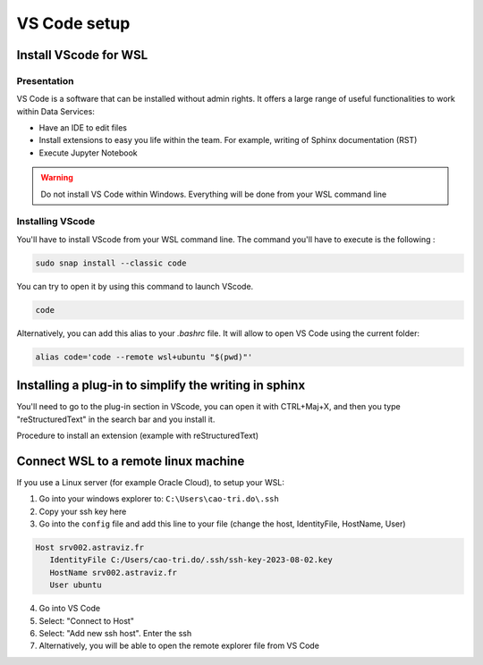 =============
VS Code setup
=============


Install VScode for WSL
=============================

Presentation
----------------

.. image:: vscode_setup/vscode.PNG
   :width: 700px
   :align: center

VS Code is a software that can be installed without admin rights.
It offers a large range of useful functionalities to work within Data Services:

- Have an IDE to edit files
- Install extensions to easy you life within the team. For example, writing of Sphinx documentation (RST)
- Execute Jupyter Notebook

.. warning::
   Do not install VS Code within Windows. Everything will be done from your WSL command line



Installing VScode
---------------------

You'll have to install VScode from your WSL command line. 
The command you'll have to execute is the following :

.. code-block:: bash

    sudo snap install --classic code

You can try to open it by using this command to launch VScode.

.. code-block:: bash

   code

Alternatively, you can add this alias to your `.bashrc` file. 
It will allow to open VS Code using the current folder:

.. code-block:: bash

   alias code='code --remote wsl+ubuntu "$(pwd)"'


Installing a plug-in to simplify the writing in sphinx
======================================================

You'll need to go to the plug-in section in VScode, you can open it with CTRL+Maj+X, and then you type "reStructuredText" in the search bar and you install it. 

Procedure to install an extension (example with reStructuredText)

.. tab:: Access to Extension

  Click on the left to the extension (CTRL+Maj+X)

  .. image:: vscode_setup/vscode_extension.PNG
      :width: 600px
      :align: center

.. tab:: Install Extension

  Find the extension in the market place: **reStructuredText** by TatsuyaNakamori

  .. image:: vscode_setup/vscode_restructuredtext.PNG
      :width: 800px
      :align: center


Connect WSL to a remote linux machine
=====================================

If you use a Linux server (for example Oracle Cloud), to setup your WSL:

1. Go into your windows explorer to: ``C:\Users\cao-tri.do\.ssh``
2. Copy your ssh key here
3. Go into the ``config`` file and add this line to your file (change the host, IdentityFile, HostName, User)

.. code-block:: bash

   Host srv002.astraviz.fr
      IdentityFile C:/Users/cao-tri.do/.ssh/ssh-key-2023-08-02.key
      HostName srv002.astraviz.fr
      User ubuntu

4. Go into VS Code 
5. Select: "Connect to Host"
6. Select: "Add new ssh host". Enter the ssh
7. Alternatively, you will be able to open the remote explorer file from VS Code
